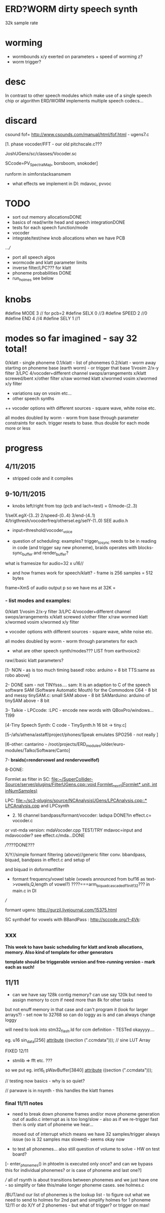 * ERD?WORM dirty speech synth

32k sample rate

* worming

- wormbounds x/y exerted on parameters + speed of worming z?
- worm trigger?

* desc

In contrast to other speech modules which make use of a single speech
chip or algorithm ERD/WORM implements multiple speech codecs...

* discard

csound fof= http://www.csounds.com/manual/html/fof.html - ugens7.c

[1. phase vocoder/FFT - our old pitchscale.c??? 

JoshUGens/sc/classes/Vocoder.sc

SCcode=PV_SpectralMap, borsboom, snokoder]

runform in simforstacksansmem 

- what effects we implement in DI: mdavoc, pvvoc

* TODO

- sort out memory allocationsDONE
- basics of read/write head and speech integrationDONE
- tests for each speech function/mode
- vocoder 
- integrate/test/new knob allocations when we have PCB

...///
- port all speech algos 
- wormcode and klatt parameter limits
- inverse filter/LPC??? for klatt
- phoneme probabilities DONE
- run_holmes see below

* knobs

#define MODE 3 // for pcb=2
#define SELX 0 //3
#define SPEED 2 //0
#define END 4 //4
#define SELY 1 //1

* modes so far imagined - say 32 total!

0/klatt - single phoneme
0.1/klatt - list of phonemes
0.2/klatt - worm away starting on phoneme base (earth worm) - or trigger that base
1/vosim 
2/x-y filter 
3/LPC 
4/vocoder+different channel
swops/arrangements 
x/klatt screwed/bent 
x/other filter 
x/raw wormed klatt
x/wormed vosim 
x/wormed x/y filter

+ variations say on vosim etc...
+ other speech synths

++ vocoder options with different sources - square wave, white noise etc.

all modes doubled by worm - worm from base through parameter
constraints for each. trigger resets to base. thus double for each mode more or less

* progress

** 4/11/2015

- stripped code and it compiles

** 9-10/11/2015

- knobs left/right from top (pcb and lach=test) = 0/mode-(2..3)
1/selX.egX-(3..2) 2/speed-(0..4) 3/end-(4..1)
4/trigthresh/vocoderfreq/othersel.eg/selY-(1..0) SEE audio.h

- input=threshold/vocoder_voice

- question of scheduling: examples? trigger_to_sync needs to be in
  reading in code (and trigger say new phoneme), braids operates with blocks-sync_buffer and render_buffer?

what is framesize for audio=32 x u16//

- and how frames work for speech/klatt? - frame is 256 samples = 512 bytes

frame=XmS of audio output p so we have ms at 32K = 

*** - list modes and examples: 

0/klatt 1/vosim 2/x-y filter 3/LPC 4/vocoder+different channel
swops/arrangements x/klatt screwed x/other filter x/raw wormed klatt
x/wormed vosim x/wormed x/y filter

+++ vocoder options with different sources - square wave, white noise etc.

all modes doubled by worm - worm through parameters for each

- what are other speech synth/modes??? LIST from earthvoice2:

raw//basic klatt parameters?

[1- NON - as is too much timing based!  robo: arduino = 8 bit TTS:same as robo above]

2- DONE sam - not TINYsss....
sam: It is an adaption to C of the speech software SAM (Software Automatic Mouth) for the Commodore C64 - 8 bit and messy
tinySAM.c: small SAM above - 8 bit
SAMarduino: arduino of tinySAM above - 8 bit

3-
Talkie - LPCcode: :LPC - encode new words with QBoxPro/windows... TI99

[4-Tiny Speech Synth: C code - TinySynth.h 16 bit -> tiny.c]

[5-/afs/athena/astaff/project/phones/Speak emulates SPO256 - not really ]

[6-other: cantarino - /root/projects/ERD_modules/older/euro-modules/Talko/Software/Canto]

7- *braids(=rendervowel and rendervowelfof)*

8-DONE:

Formlet as filter in SC: [[file:~/SuperCollider-Source/server/plugins/FilterUGens.cpp::void%20Formlet_next_1(Formlet*%20unit,%20int%20inNumSamples)][file:~/SuperCollider-Source/server/plugins/FilterUGens.cpp::void Formlet_next_1(Formlet* unit, int inNumSamples)]]

LPC: [[file:~/sc3-plugins/source/NCAnalysisUGens/LPCAnalysis.cpp::*%20LPCAnalysis.cpp][file:~/sc3-plugins/source/NCAnalysisUGens/LPCAnalysis.cpp::* LPCAnalysis.cpp]] and LPCsynth

- 2. 16 channel bandpass/formant/vocoder: ladspa DONE?in effect.c= vocoder.c

or vst-mda version: mdaVocoder.cpp TEST/TRY mdavoc=input and mdavocoder? see effect.c/mda...DONE

///????DONE???

X/Y//simple formant filtering (above)//generic filter conv. bbandpass, biquad, bandpass in effect.c and setup of 

and biquad in doformantfilter

- formant frequency/vowel table (vowels announced from buf16 as
  text->vowels,Q,length of vowel?)
  ????===arm_biquad_cascade_df1_init_f32??? in main.c in DI

///

formant ugens: http://gurzil.livejournal.com/15375.html

SC synthdef for vowels with BBandPass : http://sccode.org/1-4Vk:

** xxx

*This week to have basic scheduling for klatt and knob allocations, memory. Also kind of template for other generators*

*template should be triggerable version and free-running version - mark each as such!*

** 11/11

- can we have say 128k contig memory? can use say 120k but need to assign memory to ccm if need more than 8k for other tasks

but not enuff memory in that case and can't program it (look for
larger arrays?) - set now to 32768 so can do loggy as is and can
always change loggy

will need to look into stm32_flash.ld for ccm definition - TESTed okayyyy....

eg. u16 sin_data[256] __attribute__ ((section (".ccmdata")));  // sine LUT Array

FIXED 12/11

- stmlib => fft etc. ???

so we put eg.  int16_t pWavBuffer[3840] __attribute__ ((section (".ccmdata")));

// testing now basics - why is so quiet?

// parwave is in nsynth - this handles the klatt frames

*** final 11/11 notes

- need to break down phoneme frames and/or move phoneme generation out
  of audio.c interrupt as is too long/slow - also as if we re-trigger
  fast then is only start of phoneme we hear...

  moved out of interrupt which means we have 32 samples/trigger always issue (so is 32 samples max slowed)- seems okay now

- to test all phonemes... also still question of volume to solve - HW on test board?

[- enter_phonemes() in phtoelm is executed only once? and can we bypass
  this for individual phonemes? or is case of phoneme and last one?]

/// all of rsynth is about transitions between phonemes and we just
have one - so simplify or fake this/make longer phoneme cases. see holmes.c

/BUT/and our list of phonemes is the lookup list - to figure out what we
need to send to holmes for 2nd part and simplify holmes for 1 phoneme 12/11
or do X/Y of 2 phonemes - but what of trigger? or trigger on max!

either way simplify to numericals an no string stuff/memory 

- klatt/rsynth on pc verbose to check all...-> see Downloads/rsynth-2.0 (also updated rsynth version?)

- TODO: raw klatt with certain start positions and worm off from these within parameter bounds for each

- TODO: generate and test square for vocoder

** 12/11

- fixed stm32_flash.ld CCM mistake

- retest trigger - fixed as VOLATILE

- break down rsynth - problem is if we even have 1 phoneme + stress then is ended!

so we need to open up holmes.c so keeps running and writes directly
into audio_buffer and deals with trigger/phoneme selection (is always
one phoneme behind? - but not great idea as we can't look ahead?

how do we get stress and dur from phoneme?

this is dur in phone_to_elm

if (!(p->feat & vwl))
stress = 0;
t += phone_append(elm,StressDur(p,stress));
(int) (StressDur(p, stress, islong)));
#define StressDur(e,s,l) ((e->ud + (e->du - e->ud) * s / 3)*speed)

for each one in elements.def

next bit is stress?

stress is either 0,1,2 or 3

so we have phoneme_num//dur//stress and 1/6/0 seems to be ending (twice??) *TODO* make that array which is test_elm

- also need to get rid of pwavebuffer and write straight IN DONE

- 32k=64k=128 frames

- can enlarge audio buffer now we have fixed ccm so could be 60k =
  120k = say 200 frames audio.h = 58870 with log_gen.py calculating
  end

*if we enlarge then re-do loggy for this size* DONE

*69 is number of phonetic elements - stress or no stress = 69x4=272 - close to 255???* leave stress as 0 for now

*** notes

- how does CV select phoneme - like how often do we sample CV to give
phoneme? do we have phoneme list which we run through into buffer and
shift out or? based on speed? as have it trigger is the one

- working on run_holmes which is constant running and trigger-able -
  test this and then figure out how to update list... 

- clip in nsynth *4.0f for volume increase ADDED - VOLUME fixed

- still scheduling question - say for run_holmes so doesn't just cycle
  over itself... wait until playhead passes how?

// and run_holmes seem start with phrase fine and run DOWN - if we run continuous then will tail off!

- run_holmes as 2nd mode (MODE=1)

- how does run_holmes know how much to fill buffer? - overfill?/average - silence is ok

*** TODO

- triggering and scheduling is main issue// add to end of phoneme list and shift left or just re-write (more modes?)re-write!-TODO

- mode1-run_holmes - use trigger to freeze any changes to phoneme list as extra mode-TODO

*TODO: proof tests on VOSIM(sc/braids/csound/sc-formlets),XY(bbandpass,doformantfilter, biquad), vocoder(ladspa?/mdavoc=input and
mdavocoder?/mdatalkbox/pv_vocoder=justFFTsofar), LPC(talkie and SC), canto etc.* nearly DONE

*TODO: changes suggested above//how to test-simulate triggerCV also*

** 13/11

Note that trigger will always be slow as we _just_ process the buffer in audio.c - not LIVE...

Working on *VOSIM_SC* versionings - trigin could also be seperate timer/counter - controlled by? - Impulse.ar - LFUGens.cpp

- need to organise parameters for VOSIM as so far we don't do decay

- writepos always given and returned so we can sync

- single VOSIM - until it ends, how is triggered? - but this is just SC triggering

*** notes

- do impulse.ar in vosim, but also like random triger variant that we have

VOSIM_SC:

*ar (trig: 0.1, freq: 400, nCycles: 1, decay: 0.9, mul: 1, add: 0)
Arguments:
trig [ar kr] starts a vosim pulse when a transition from non-positive to positive occurs and no other vosim is still going. audio rate input will produce sample accurate triggering.
freq [ar kr] the frequency of the squared sinewave.
nCycles	- the number of squared sinewaves to use in one vosim pulse. nCycles gets checked when VOSIM receives a trigger.
decay - the decay factor.

eg. http://doc.sccode.org/Classes/VOSIM.html

*do away with END and use as 3rd parameter - eg. in phonemes do we even use 2nd par?*DONE

*TODO: rationalise phonemes so there are 64 or is probability table - also order in which they are arranged could follow probability of transitions...*DONE

** 15/11

Different voices:

Note in Klatt: The facility to use a sampled natural excitation
waveform has been implemented. Naturalness of the resulting synthetic
speech can be greatly improved by using the glottal excitation
waveform from a natural speaker, especially if it is the speaker on
whose voice the synthesis is actually based. This may be obtained
indirectly by inverse-filtering a vowel.

HOW? - this function is in different klatt: [[file:~/Downloads/www.laps.ufpa.br/aldebaro/classes/04procvoz1sem/Klatts/Klatt-C-Windows-F0flutter/Src/parwave.cpp::/*]]

but we could use incoming samples as this? inverse filtering?

Take a recorded vowel and locate the overall peaks and valleys in the spectrum (the formants) by using an LPC (linear predictive coding) algorithm

These peaks and valleys, at least theoretically, should represent the resonances in the mouth caused by a given tongue shape

Use this information to reconstruct the voicing signal (the source) without those peaks and valleys

This is accomplished by inverse-filtering the signal with the LPC, raising the parts of the spectrum which the LPC says are low, and lowering the parts which the LPC says are high. The end result, ideally, will be the source signal as if the person had no vocal tract at all.

http://doc.sccode.org/Classes/LPCAnalyzer.html

but inverse filter?

https://github.com/freedv/codec2/blob/master/src/lpc.c

[[file:~/projects/ERD_modules/worm/lpc.c::FILE........:%20lpc.c][file:~/projects/ERD_modules/worm/lpc.c::FILE........: lpc.c]]

Klatt:Flutter is one of few globals?

also NATURAL and IMPULSIVE in def_pars.c to test as is always now set to impulsive

now klatt_params - see also http://linguistics.berkeley.edu/plab/guestwiki/index.php?title=Klatt_Synthesizer_Parameters

*** TODO

- x/y bandpass - which ones in DI? ABOVE

- vocoder/s - see ABOVE

- alt speech synths listed ABOVE

- klatt LPC stuff

- finish making/remaking phoneme list in klatt/run_holmes above and re-check if runs off/how to re-start or does that happen now?

/////

- raw klatt and other wormings....

- phoneme probabilities (n-grams) and all TODO above!

** 16/11

- added resync on mode change - to TEST all

- phoneme list rewrite based on probabilities so now 64 phonemes

- started on robo/tts - compiles so far but need to know how phonemes are represented - by way of list and stops/numerals etc... TODO!

phonemesToData(textp,s_phonemes)

*** TODO:

- howmany written should depend on readspeed [note: that we can also
  break down klatt frame into smaller chunks as long as we buffer and
  keep track of these in an array]

- Klatt elements - new definitions, other voices eg. whisper, croak, female?

also X= change parameter, Y select parameter - need list and constraints see klatt_params - also this will use code in holmes.c

notes: klattsyn.py, new python code in downloads


*** phoneme probabilities 

phoneme_prob.py

using rsynth-2.0 printing phonemes from
/root/projects/earthcode/worm/beddoesvol1gosse_trimmed we can lose a
few phonemes and re-order as:

u8 phoneme_prob_remap[64]={1, 46, 30, 5, 7, 6, 21, 15, 14, 16, 25, 40, 43, 53, 47, 29, 52, 48, 20, 34, 33, 59, 32, 31, 28, 62, 44, 9, 8, 10, 54, 11, 13, 12, 3, 2, 4, 50, 23, 49, 56, 58, 57, 63, 24, 22, 17, 19, 18, 61, 39, 26, 45, 37, 36, 51, 38, 60, 65, 64, 35, 68, 61, 62}

[prob_other to be used for other phoneme description on laptop - in modified rsynth2.0]

** 17/11

DONE:

- end removed and replace as SELZ
- mdavocoder working but could do with some tuning - try other vocoders too!
- ladpsa vocoder running
- basic bandpass running with X/Y code - seems work fine. maybe extend with extra formantsTODO...

- pick vowel formants using doformant - TODO: cross-fade to smooth out, use own carriers

also more formants at: https://github.com/supercollider-quarks/Vowel/blob/master/Vowel.sc

need to remember how to convert db and bw!

- formlet code = FOF - see also: http://composerprogrammer.com/teaching/supercollider/sctutorial/12.2%20Singing%20Voice%20Synthesis.html

need to be able to change frequency

SAM working but only with arrays in RAM - not CCMdata or FLASH -????

do we need to init like:

const unsigned char flags[81]  __attribute__ ((section (".flash")))={
with [81]???? TRY!

*** Notes:

BPFSC and BBandpass would operate as fixed and this is what we have already so leave for now
with doformant - somehow need to figure out offset and mix for this for kind of singing - multiple voices/oscillators

Also seems like common to some effects that we would have oscillator/noise etc. triggered?

for SAM: http://www.retrobits.net/atari/sam.shtml

*** TODO: - PRIORITISE: changes/TODO as above and all tests

- possibilities of vocoding with buffer generated audio

*- Borsboom/zerius vocoder in earthvoice2 dir to look at*

- mdavoc.c is wierd for carrier source

- look at propellor/cordic thing for worm tract simulation

- klatt as singing - constant sounds?

- different voices in sam.c - parameter live altering, speed of sam, lookup array for phonemes

- trigger/schedule for one word/phrase after the other

- pull audio-bufsz back up from 32768

** 18-19/11

- done lpc.c (talkie) - but triggering - always issue with free-running round in buffer overwrites itself

- using encoder - calc.m and romgen from talkie with freemat and online convertor - use 8 KHz 16 bit mono recordings to encode words for lpc.c

- Formant object also in SC - done

** TODO

- wormlpc (but there in analysis phase also see sc live stuff),
  wormvoice simulation, how to do crossfading - need run 2 filters

- increase LPC vocabulary - pointers to flash works or not?

- *triggering and scheduling on all*

- braids code only for worming

- Borsboom vocoder to port to static memory allocation [vocoder added and compiles/runs but not result and slows incoming audio]

- LPC live analysis = [[file:~/sc3-plugins/source/NCAnalysisUGens/LPCAnalyzer.cpp::/*]]

*Think about* - mixing of round-buffer and live(where is no speed),
scheduling questions always... eg. vosim is more in live audio.c than
round buffer and others other way round...


** 20/11

- vocoder fixed (was sqr in fft_mag) - without overlap and would be nice to try different carriers
(check also timing in interrupt? - done and seems okay so far)

- started on [[file:lpcanalysissc.c::*%20LPCAnalysis.h][file:lpcanalysissc.c::* LPCAnalysis.h]] - just rough filling in so far

- braids for worming: [[file:braidworm.c::/%20vosim/vowel/vowelfof][file:braidworm.c::/ vosim/vowel/vowelfof]] - again filling in - also we need dsp from stmlib!

Vowel.sc definitions at: [[file:~/projects/earthvoice2/Vowel/Formants.sc::/%20Pseudo%20Ugens%20to%20be%20used%20together%20with%20Vowel][file:~/projects/earthvoice2/Vowel/Formants.sc::/ Pseudo Ugens to be used together with Vowel]]

and Vowel.SC there!

along with Formants and BPFstack (multiples of Formant we have and BPF) which could be adapted also for these vowel lists.

how vowels compare with braids?

interleaving between vowels

SC dynklank resonators - example in Vowel.schelp - klank= [[file:~/SuperCollider-Source/server/plugins/OscUGens.cpp::void%20Klank_Dtor(Klank%20*unit)][file:~/SuperCollider-Source/server/plugins/OscUGens.cpp::void Klank_Dtor(Klank *unit)]]

** 22/11

https://github.com/thestk/stk/blob/master/src/VoicForm.cpp - also in old formantsketch.c

https://github.com/thestk/stk/blob/master/src/FMVoices.cpp

NOTES: phoneme_prob_other is used for our phoneme probabilities on
laptop/NOT worm with say.c modified in rsynth-2.0 as marked with xxxxx

- modded just to print selected phonemes (what was scheme which was just their number as in Elements.def?), and re-modded just to say these phonemes

- but conversion of text to phoneme using say.c repeats sections? -
  FIXED but should do 2 versions of say and co, also vague fullstop
  business 

TO FIX: // fullstops // 2 versions // readable phonemes

TODO: 

- summary for each mode so far and each TODO

- how klatt frame size relates to each change in parameters - where we need to intersect for raw klatt? nsynth -> parwave?

"Each frame of parameters usually represents 10ms of output speech. Two
(simple!) example parameter files are supplied with the package."

at 32000 samples per sec 10ms=320 samples - in def_pars.c we have 8ms per frame = 256 samples

see also: http://www.asel.udel.edu/speech/tutorials/production/gensyn.htm

[- pull rsynth-2.0 into src git]

- port rsynth changes back to darkint voice code

** 23/11

TODO from yesterday TODO

+

finish working through braids, lpcanalysis, vowel.sc, stk above and look at dynklank resonators:

note:

inline float32 zapgremlins(float32 x)
{
	float32 absx = std::abs(x);
	// very small numbers fail the first test, eliminating denormalized numbers
	//    (zero also fails the first test, but that is OK since it returns zero.)
	// very large numbers fail the second test, eliminating infinities
	// Not-a-Numbers fail both tests and are eliminated.
	return (absx > (float32)1e-15 && absx < (float32)1e15) ? x : (float32)0.;
}

+ mul in SC portings? and db and bw in vowel parameters - how we did this for doformant

+ const arrays of vocal filter parameters eg. for klank resonators

+ basic LPC to try out

// so break down to:

1- new experiments/code as above
2- summary and tweaking of what modes we have so far: basic excitation osc generation, fixed filters stored
3- scheduling and triggering schemes overall...
4- towards manual
5- HW tests for basic design and trigger in!
6- worming and raw Klatt/LPC broken down

** 24/11

hardware - powers up fine. need to rewire top 3 potis to mirror CV ins
below (do with cuts marked on diagram) - redone in revised.brd//TODO
after all tests: recheck all, zones, vias.

** 25/11

Board tested and audio working. TODO: test potis and CV... 

*** Hardware notes:

- Define as TEST in audio.c also as worm.brd output is on LEFT
not on RIGHT!
- Programmer header is straight to STLINK rather than swop we have in DARKINT

*** Software

- braids - compiled and working - just need to tweak parameter ranges... and WORM out as is too clean (esp... RenderVowel)
also if we 


